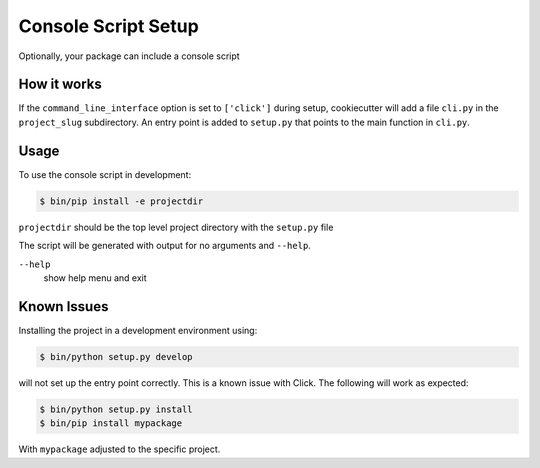 Console Script Setup
====================

Optionally, your package can include a console script

How it works
------------

If the ``command_line_interface`` option is set to ``['click']`` during setup,
cookiecutter will add a file ``cli.py`` in the ``project_slug`` subdirectory. An
entry point is added to ``setup.py`` that points to the main function in
``cli.py``.

Usage
-----

To use the console script in development:

.. code-block:: bash

    $ bin/pip install -e projectdir

``projectdir`` should be the top level project directory with the ``setup.py``
file

The script will be generated with output for no arguments and ``--help``.

``--help``
    show help menu and exit

Known Issues
------------

Installing the project in a development environment using:

.. code-block:: bash

    $ bin/python setup.py develop

will not set up the entry point correctly. This is a known issue with Click.
The following will work as expected:

.. code-block:: bash

    $ bin/python setup.py install
    $ bin/pip install mypackage

With ``mypackage`` adjusted to the specific project.


.. seealso::
    https://click.palletsprojects.com/

